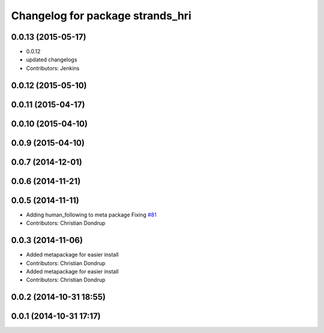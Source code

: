 ^^^^^^^^^^^^^^^^^^^^^^^^^^^^^^^^^
Changelog for package strands_hri
^^^^^^^^^^^^^^^^^^^^^^^^^^^^^^^^^

0.0.13 (2015-05-17)
-------------------
* 0.0.12
* updated changelogs
* Contributors: Jenkins

0.0.12 (2015-05-10)
-------------------

0.0.11 (2015-04-17)
-------------------

0.0.10 (2015-04-10)
-------------------

0.0.9 (2015-04-10)
------------------

0.0.7 (2014-12-01)
------------------

0.0.6 (2014-11-21)
------------------

0.0.5 (2014-11-11)
------------------
* Adding human_following to meta package
  Fixing `#81 <https://github.com/strands-project/strands_hri/issues/81>`_
* Contributors: Christian Dondrup

0.0.3 (2014-11-06)
------------------
* Added metapackage for easier install
* Contributors: Christian Dondrup

* Added metapackage for easier install
* Contributors: Christian Dondrup

0.0.2 (2014-10-31 18:55)
------------------------

0.0.1 (2014-10-31 17:17)
------------------------
